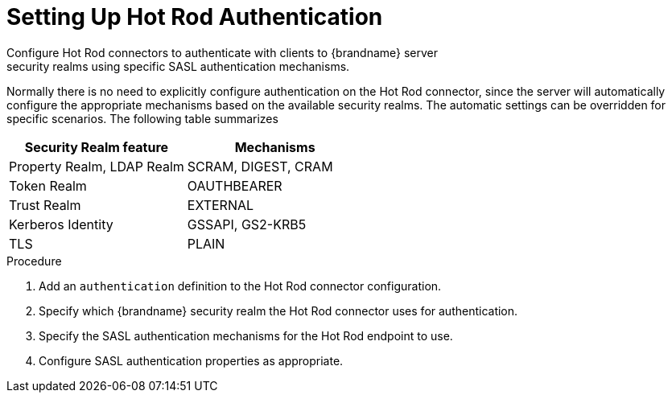 [id='configure_hotrod_endpoint_auth-{context}']
= Setting Up Hot Rod Authentication
Configure Hot Rod connectors to authenticate with clients to {brandname} server
security realms using specific SASL authentication mechanisms.

Normally there is no need to explicitly configure authentication on the Hot Rod connector, since the server will automatically configure the appropriate mechanisms based on the available security realms.
The automatic settings can be overridden for specific scenarios.
The following table summarizes


|===
|Security Realm feature |Mechanisms

|Property Realm, LDAP Realm
|SCRAM, DIGEST, CRAM

|Token Realm
|OAUTHBEARER

|Trust Realm
|EXTERNAL

|Kerberos Identity
|GSSAPI, GS2-KRB5

| TLS
| PLAIN
|===


.Procedure

. Add an `authentication` definition to the Hot Rod connector configuration.
. Specify which {brandname} security realm the Hot Rod connector uses for authentication.
. Specify the SASL authentication mechanisms for the Hot Rod endpoint to use.
. Configure SASL authentication properties as appropriate.
